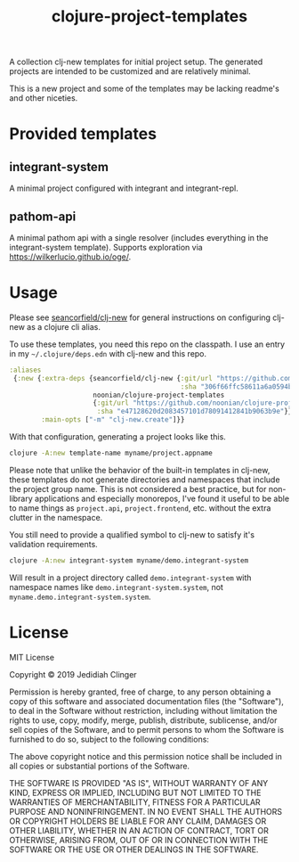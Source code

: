 #+TITLE: clojure-project-templates
#+STARTUP: indent

A collection clj-new templates for initial project setup. The
generated projects are intended to be customized and are relatively
minimal.

This is a new project and some of the templates may be lacking
readme's and other niceties.

* Provided templates

** integrant-system

A minimal project configured with integrant and integrant-repl.

** pathom-api

A minimal pathom api with a single resolver (includes everything in
the integrant-system template). Supports exploration via
[[https://wilkerlucio.github.io/oge/]].

* Usage

Please see [[https://github.com/seancorfield/clj-new][seancorfield/clj-new]] for general instructions on
configuring clj-new as a clojure cli alias.

To use these templates, you need this repo on the classpath. I use an
entry in my =~/.clojure/deps.edn= with clj-new and this repo.

#+BEGIN_SRC clojure
  :aliases
   {:new {:extra-deps {seancorfield/clj-new {:git/url "https://github.com/seancorfield/clj-new.git"
                                             :sha "306f66ffc58611a6a0594b5ac251f7befe5c4777"}
                       noonian/clojure-project-templates
                       {:git/url "https://github.com/noonian/clojure-project-templates.git"
                        :sha "e47128620d2083457101d78091412841b9063b9e"}}
          :main-opts ["-m" "clj-new.create"]}}
#+END_SRC

With that configuration, generating a project looks like this.

#+BEGIN_SRC sh
  clojure -A:new template-name myname/project.appname
#+END_SRC

Please note that unlike the behavior of the built-in templates in
clj-new, these templates do not generate directories and namespaces
that include the project group name. This is not considered a best
practice, but for non-library applications and especially monorepos,
I've found it useful to be able to name things as =project.api=,
=project.frontend=, etc. without the extra clutter in the namespace.

You still need to provide a qualified symbol to clj-new to satisfy
it's validation requirements.

#+BEGIN_SRC sh
  clojure -A:new integrant-system myname/demo.integrant-system
#+END_SRC

Will result in a project directory called =demo.integrant-system= with
namespace names like =demo.integrant-system.system=, not
=myname.demo.integrant-system.system=.

* License

MIT License

Copyright © 2019 Jedidiah Clinger

Permission is hereby granted, free of charge, to any person obtaining a copy
of this software and associated documentation files (the "Software"), to deal
in the Software without restriction, including without limitation the rights
to use, copy, modify, merge, publish, distribute, sublicense, and/or sell
copies of the Software, and to permit persons to whom the Software is
furnished to do so, subject to the following conditions:

The above copyright notice and this permission notice shall be included in all
copies or substantial portions of the Software.

THE SOFTWARE IS PROVIDED "AS IS", WITHOUT WARRANTY OF ANY KIND, EXPRESS OR
IMPLIED, INCLUDING BUT NOT LIMITED TO THE WARRANTIES OF MERCHANTABILITY,
FITNESS FOR A PARTICULAR PURPOSE AND NONINFRINGEMENT. IN NO EVENT SHALL THE
AUTHORS OR COPYRIGHT HOLDERS BE LIABLE FOR ANY CLAIM, DAMAGES OR OTHER
LIABILITY, WHETHER IN AN ACTION OF CONTRACT, TORT OR OTHERWISE, ARISING FROM,
OUT OF OR IN CONNECTION WITH THE SOFTWARE OR THE USE OR OTHER DEALINGS IN THE
SOFTWARE.
